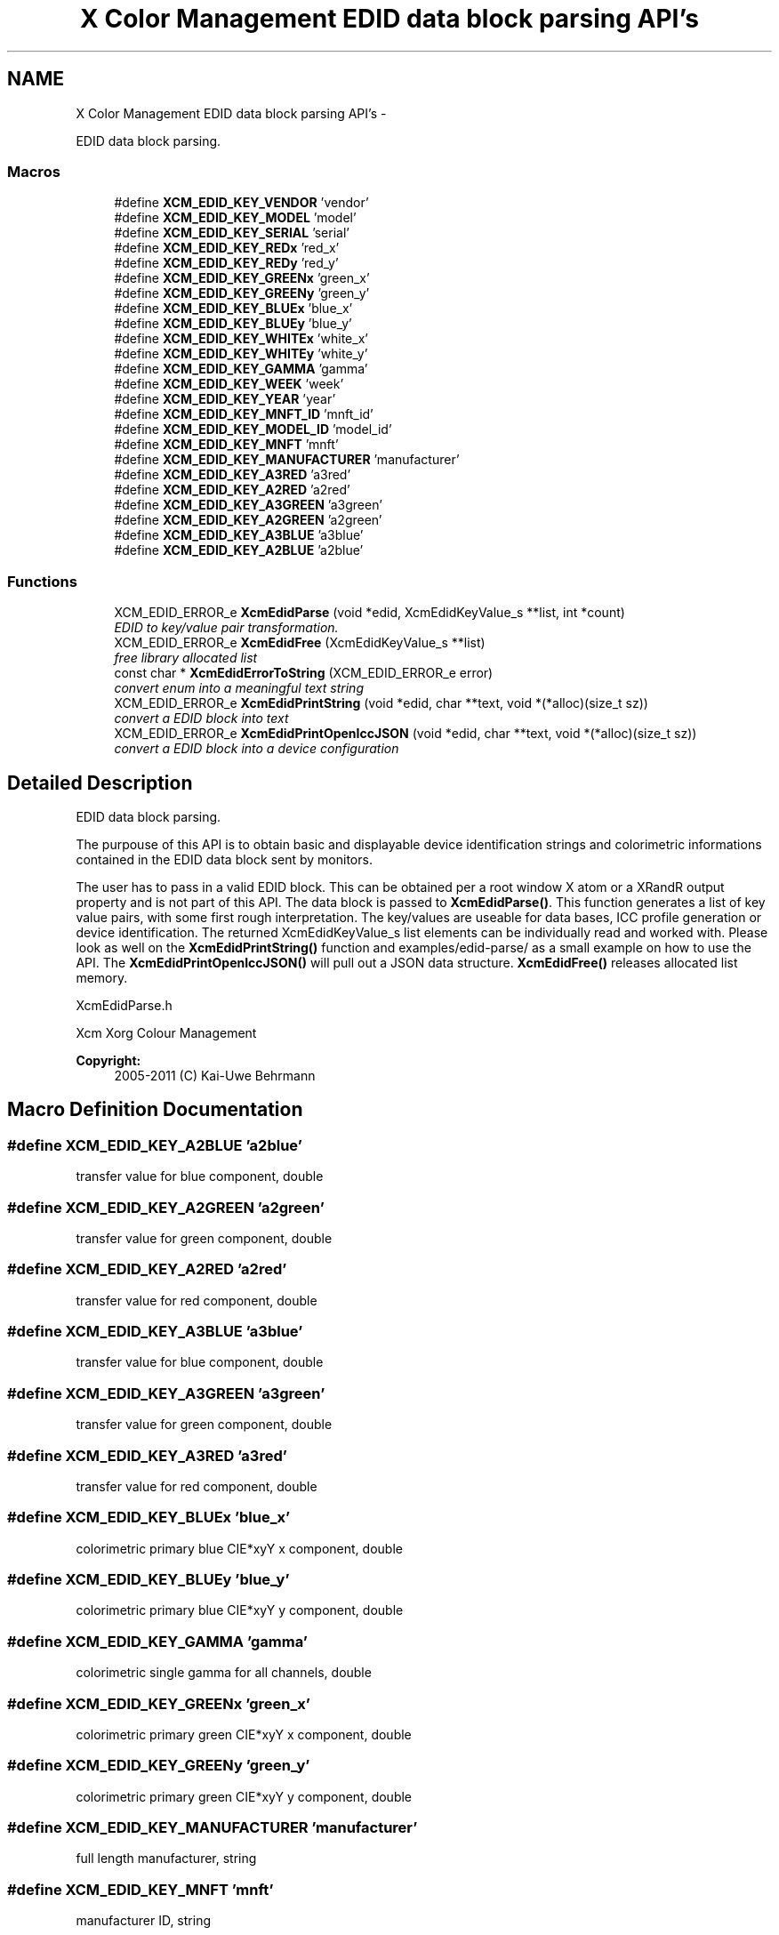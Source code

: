 .TH "X Color Management EDID data block parsing API's" 3 "Tue Feb 5 2013" "Version 0.5.3" "Xcm" \" -*- nroff -*-
.ad l
.nh
.SH NAME
X Color Management EDID data block parsing API's \- 
.PP
EDID data block parsing\&.  

.SS "Macros"

.in +1c
.ti -1c
.RI "#define \fBXCM_EDID_KEY_VENDOR\fP   'vendor'"
.br
.ti -1c
.RI "#define \fBXCM_EDID_KEY_MODEL\fP   'model'"
.br
.ti -1c
.RI "#define \fBXCM_EDID_KEY_SERIAL\fP   'serial'"
.br
.ti -1c
.RI "#define \fBXCM_EDID_KEY_REDx\fP   'red_x'"
.br
.ti -1c
.RI "#define \fBXCM_EDID_KEY_REDy\fP   'red_y'"
.br
.ti -1c
.RI "#define \fBXCM_EDID_KEY_GREENx\fP   'green_x'"
.br
.ti -1c
.RI "#define \fBXCM_EDID_KEY_GREENy\fP   'green_y'"
.br
.ti -1c
.RI "#define \fBXCM_EDID_KEY_BLUEx\fP   'blue_x'"
.br
.ti -1c
.RI "#define \fBXCM_EDID_KEY_BLUEy\fP   'blue_y'"
.br
.ti -1c
.RI "#define \fBXCM_EDID_KEY_WHITEx\fP   'white_x'"
.br
.ti -1c
.RI "#define \fBXCM_EDID_KEY_WHITEy\fP   'white_y'"
.br
.ti -1c
.RI "#define \fBXCM_EDID_KEY_GAMMA\fP   'gamma'"
.br
.ti -1c
.RI "#define \fBXCM_EDID_KEY_WEEK\fP   'week'"
.br
.ti -1c
.RI "#define \fBXCM_EDID_KEY_YEAR\fP   'year'"
.br
.ti -1c
.RI "#define \fBXCM_EDID_KEY_MNFT_ID\fP   'mnft_id'"
.br
.ti -1c
.RI "#define \fBXCM_EDID_KEY_MODEL_ID\fP   'model_id'"
.br
.ti -1c
.RI "#define \fBXCM_EDID_KEY_MNFT\fP   'mnft'"
.br
.ti -1c
.RI "#define \fBXCM_EDID_KEY_MANUFACTURER\fP   'manufacturer'"
.br
.ti -1c
.RI "#define \fBXCM_EDID_KEY_A3RED\fP   'a3red'"
.br
.ti -1c
.RI "#define \fBXCM_EDID_KEY_A2RED\fP   'a2red'"
.br
.ti -1c
.RI "#define \fBXCM_EDID_KEY_A3GREEN\fP   'a3green'"
.br
.ti -1c
.RI "#define \fBXCM_EDID_KEY_A2GREEN\fP   'a2green'"
.br
.ti -1c
.RI "#define \fBXCM_EDID_KEY_A3BLUE\fP   'a3blue'"
.br
.ti -1c
.RI "#define \fBXCM_EDID_KEY_A2BLUE\fP   'a2blue'"
.br
.in -1c
.SS "Functions"

.in +1c
.ti -1c
.RI "XCM_EDID_ERROR_e \fBXcmEdidParse\fP (void *edid, XcmEdidKeyValue_s **list, int *count)"
.br
.RI "\fIEDID to key/value pair transformation\&. \fP"
.ti -1c
.RI "XCM_EDID_ERROR_e \fBXcmEdidFree\fP (XcmEdidKeyValue_s **list)"
.br
.RI "\fIfree library allocated list \fP"
.ti -1c
.RI "const char * \fBXcmEdidErrorToString\fP (XCM_EDID_ERROR_e error)"
.br
.RI "\fIconvert enum into a meaningful text string \fP"
.ti -1c
.RI "XCM_EDID_ERROR_e \fBXcmEdidPrintString\fP (void *edid, char **text, void *(*alloc)(size_t sz))"
.br
.RI "\fIconvert a EDID block into text \fP"
.ti -1c
.RI "XCM_EDID_ERROR_e \fBXcmEdidPrintOpenIccJSON\fP (void *edid, char **text, void *(*alloc)(size_t sz))"
.br
.RI "\fIconvert a EDID block into a device configuration \fP"
.in -1c
.SH "Detailed Description"
.PP 
EDID data block parsing\&. 

The purpouse of this API is to obtain basic and displayable device identification strings and colorimetric informations contained in the EDID data block sent by monitors\&.
.PP
The user has to pass in a valid EDID block\&. This can be obtained per a root window X atom or a XRandR output property and is not part of this API\&. The data block is passed to \fBXcmEdidParse()\fP\&. This function generates a list of key value pairs, with some first rough interpretation\&. The key/values are useable for data bases, ICC profile generation or device identification\&. The returned XcmEdidKeyValue_s list elements can be individually read and worked with\&. Please look as well on the \fBXcmEdidPrintString()\fP function and examples/edid-parse/ as a small example on how to use the API\&. The \fBXcmEdidPrintOpenIccJSON()\fP will pull out a JSON data structure\&. \fBXcmEdidFree()\fP releases allocated list memory\&.
.PP
XcmEdidParse\&.h
.PP
Xcm Xorg Colour Management
.PP
\fBCopyright:\fP
.RS 4
2005-2011 (C) Kai-Uwe Behrmann 
.RE
.PP

.SH "Macro Definition Documentation"
.PP 
.SS "#define XCM_EDID_KEY_A2BLUE   'a2blue'"
transfer value for blue component, double 
.SS "#define XCM_EDID_KEY_A2GREEN   'a2green'"
transfer value for green component, double 
.SS "#define XCM_EDID_KEY_A2RED   'a2red'"
transfer value for red component, double 
.SS "#define XCM_EDID_KEY_A3BLUE   'a3blue'"
transfer value for blue component, double 
.SS "#define XCM_EDID_KEY_A3GREEN   'a3green'"
transfer value for green component, double 
.SS "#define XCM_EDID_KEY_A3RED   'a3red'"
transfer value for red component, double 
.SS "#define XCM_EDID_KEY_BLUEx   'blue_x'"
colorimetric primary blue CIE*xyY x component, double 
.SS "#define XCM_EDID_KEY_BLUEy   'blue_y'"
colorimetric primary blue CIE*xyY y component, double 
.SS "#define XCM_EDID_KEY_GAMMA   'gamma'"
colorimetric single gamma for all channels, double 
.SS "#define XCM_EDID_KEY_GREENx   'green_x'"
colorimetric primary green CIE*xyY x component, double 
.SS "#define XCM_EDID_KEY_GREENy   'green_y'"
colorimetric primary green CIE*xyY y component, double 
.SS "#define XCM_EDID_KEY_MANUFACTURER   'manufacturer'"
full length manufacturer, string 
.SS "#define XCM_EDID_KEY_MNFT   'mnft'"
manufacturer ID, string 
.SS "#define XCM_EDID_KEY_MNFT_ID   'mnft_id'"
manufacturer ID, integer 
.SS "#define XCM_EDID_KEY_MODEL   'model'"
full length device model, string 
.SS "#define XCM_EDID_KEY_MODEL_ID   'model_id'"
model ID, integer 
.SS "#define XCM_EDID_KEY_REDx   'red_x'"
colorimetric primary red CIE*xyY x component, double 
.SS "#define XCM_EDID_KEY_REDy   'red_y'"
colorimetric primary red CIE*xyY y component, double 
.SS "#define XCM_EDID_KEY_SERIAL   'serial'"
full length device serial number, string 
.SS "#define XCM_EDID_KEY_VENDOR   'vendor'"
full length vendor, string 
.SS "#define XCM_EDID_KEY_WEEK   'week'"
manufactur week, integer 
.SS "#define XCM_EDID_KEY_WHITEx   'white_x'"
colorimetric primary white CIE*xyY x component, double 
.SS "#define XCM_EDID_KEY_WHITEy   'white_y'"
colorimetric primary white CIE*xyY y component, double 
.SS "#define XCM_EDID_KEY_YEAR   'year'"
manufactur year, integer 
.SH "Function Documentation"
.PP 
.SS "const char * XcmEdidErrorToString (XCM_EDID_ERROR_eerror)"

.PP
convert enum into a meaningful text string Function XcmEdidErrorToString 
.PP
\fBParameters:\fP
.RS 4
\fIerror\fP the error 
.RE
.PP
\fBReturns:\fP
.RS 4
library owned error text string
.RE
.PP
\fBVersion:\fP
.RS 4
libXcm: 0\&.3\&.0 
.RE
.PP
\fBSince:\fP
.RS 4
2009/12/12 (libXcm: 0\&.3\&.0) 
.RE
.PP
\fBDate:\fP
.RS 4
2010/10/01 
.RE
.PP

.SS "XCM_EDID_ERROR_e XcmEdidFree (XcmEdidKeyValue_s **list)"

.PP
free library allocated list Function XcmEdidFree 
.PP
\fBParameters:\fP
.RS 4
\fIlist\fP the key/value data structures 
.RE
.PP
\fBReturns:\fP
.RS 4
error code
.RE
.PP
\fBVersion:\fP
.RS 4
libXcm: 0\&.3\&.0 
.RE
.PP
\fBSince:\fP
.RS 4
2009/12/12 (libXcm: 0\&.3\&.0) 
.RE
.PP
\fBDate:\fP
.RS 4
2010/10/01 
.RE
.PP

.SS "XCM_EDID_ERROR_e XcmEdidParse (void *edid, XcmEdidKeyValue_s **list, int *count)"

.PP
EDID to key/value pair transformation\&. Function XcmEdidParse The function performs no verification of the data block other than the first eight byte block signature\&.
.PP
\fBParameters:\fP
.RS 4
\fIedid\fP EDID data block 128 or 256 bytes long 
.br
\fIlist\fP the key/value data structures 
.br
\fIcount\fP pass in a pointer to a int\&. gives the number of elements in list 
.RE
.PP
\fBReturns:\fP
.RS 4
error code
.RE
.PP
\fBVersion:\fP
.RS 4
libXcm: 0\&.3\&.0 
.RE
.PP
\fBSince:\fP
.RS 4
2009/12/12 (libXcm: 0\&.3\&.0) 
.RE
.PP
\fBDate:\fP
.RS 4
2010/10/01 
.RE
.PP

.SS "XCM_EDID_ERROR_e XcmEdidPrintOpenIccJSON (void *edid, char **text, void *(*)(size_t sz)alloc)"

.PP
convert a EDID block into a device configuration Function XcmEdidPrintOpenIccJSON 
.PP
\fBParameters:\fP
.RS 4
\fIedid\fP the EDID data block 
.br
\fItext\fP the resulting text string 
.br
\fIalloc\fP a user provided function to allocate text 
.RE
.PP
\fBReturns:\fP
.RS 4
error code
.RE
.PP
\fBVersion:\fP
.RS 4
libXcm: 0\&.4\&.2 
.RE
.PP
\fBSince:\fP
.RS 4
2011/06/19 (libXcm: 0\&.4\&.2) 
.RE
.PP
\fBDate:\fP
.RS 4
2011/06/19 
.RE
.PP

.SS "XCM_EDID_ERROR_e XcmEdidPrintString (void *edid, char **text, void *(*)(size_t sz)alloc)"

.PP
convert a EDID block into text Function XcmEdidPrintString 
.PP
\fBParameters:\fP
.RS 4
\fIedid\fP the EDID data block 
.br
\fItext\fP the resulting text string 
.br
\fIalloc\fP a user provided function to allocate text 
.RE
.PP
\fBReturns:\fP
.RS 4
error code
.RE
.PP
\fBVersion:\fP
.RS 4
libXcm: 0\&.3\&.0 
.RE
.PP
\fBSince:\fP
.RS 4
2009/12/12 (libXcm: 0\&.3\&.0) 
.RE
.PP
\fBDate:\fP
.RS 4
2010/10/01 
.RE
.PP

.SH "Author"
.PP 
Generated automatically by Doxygen for Xcm from the source code\&.
